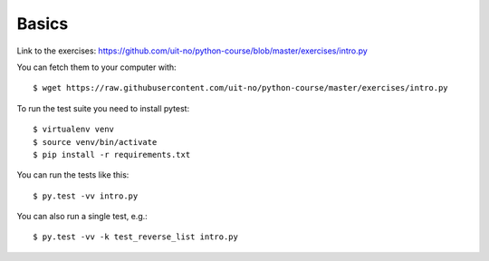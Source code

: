 

======
Basics
======

Link to the exercises: https://github.com/uit-no/python-course/blob/master/exercises/intro.py

You can fetch them to your computer with::

  $ wget https://raw.githubusercontent.com/uit-no/python-course/master/exercises/intro.py

To run the test suite you need to install pytest::

  $ virtualenv venv
  $ source venv/bin/activate
  $ pip install -r requirements.txt

You can run the tests like this::

  $ py.test -vv intro.py

You can also run a single test, e.g.::

  $ py.test -vv -k test_reverse_list intro.py
